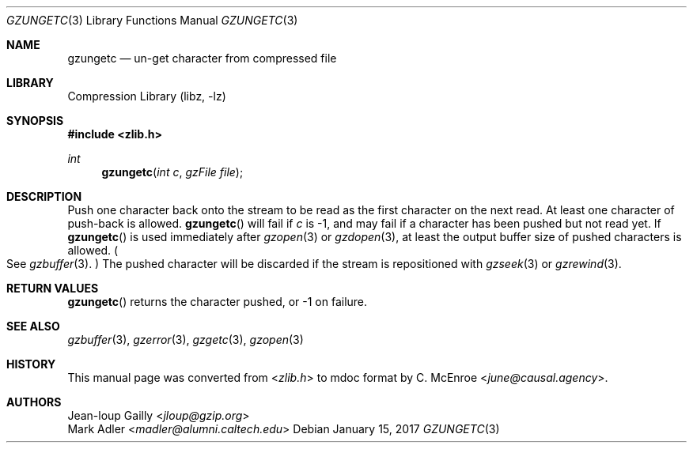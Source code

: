 .Dd January 15, 2017
.Dt GZUNGETC 3
.Os
.
.Sh NAME
.Nm gzungetc
.Nd un-get character from compressed file
.
.Sh LIBRARY
.Lb libz
.
.Sh SYNOPSIS
.In zlib.h
.Ft int
.Fn gzungetc "int c" "gzFile file"
.
.Sh DESCRIPTION
Push one character back onto the stream
to be read as the first character
on the next read.
At least one character of push-back
is allowed.
.Fn gzungetc
will fail if
.Fa c
is -1,
and may fail if a character
has been pushed
but not read yet.
If
.Fn gzungetc
is used immediately after
.Xr gzopen 3
or
.Xr gzdopen 3 ,
at least the output buffer size
of pushed characters is allowed.
.Po
See
.Xr gzbuffer 3 .
.Pc \&
The pushed character will be discarded
if the stream is repositioned with
.Xr gzseek 3
or
.Xr gzrewind 3 .
.
.Sh RETURN VALUES
.Fn gzungetc
returns the character pushed,
or -1 on failure.
.
.Sh SEE ALSO
.Xr gzbuffer 3 ,
.Xr gzerror 3 ,
.Xr gzgetc 3 ,
.Xr gzopen 3
.
.Sh HISTORY
This manual page was converted from
.In zlib.h
to mdoc format by
.An C. McEnroe Aq Mt june@causal.agency .
.
.Sh AUTHORS
.An Jean-loup Gailly Aq Mt jloup@gzip.org
.An Mark Adler Aq Mt madler@alumni.caltech.edu
